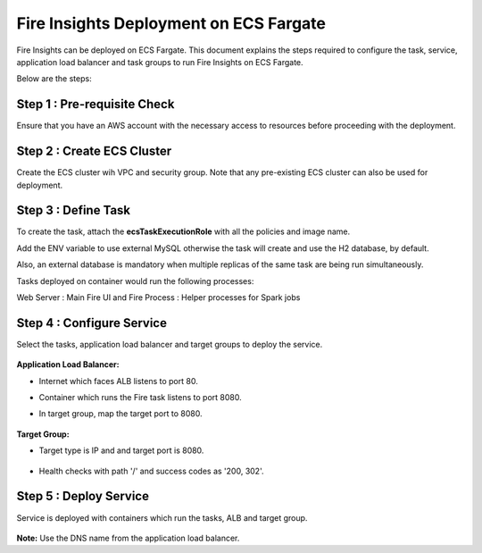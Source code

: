 Fire Insights Deployment on ECS Fargate
=======================================

Fire Insights can be deployed on ECS Fargate. This document explains the steps required to configure the task, service, application load balancer and task groups to run Fire Insights on ECS Fargate.

Below are the steps:

Step 1 : Pre-requisite Check
--------

Ensure that you have an AWS account with the necessary access to resources before proceeding with the deployment.


Step 2 : Create ECS Cluster
----------

Create the ECS cluster wih VPC and security group. Note that any pre-existing ECS cluster can also be used for deployment.

  .. figure:: ../../../_assets/aws/ecs-fargate-sparkflows-deployment/ecs-cluster.png
     :alt: aws
     :width: 60%


Step 3 : Define Task
--------------
To create the task, attach the **ecsTaskExecutionRole** with all the policies and image name.

Add the ENV variable to use external MySQL otherwise the task will create and use the H2 database, by default. 

Also, an external database is mandatory when multiple replicas of the same task are being run simultaneously.

Tasks deployed on container would run the following processes:

Web Server : Main Fire UI and Fire Process : Helper processes for Spark jobs


  .. figure:: ../../../_assets/aws/ecs-fargate-sparkflows-deployment/task-definition.png
     :alt: aws
     :width: 60%
   

Step 4 : Configure Service
-------------------
Select the tasks, application load balancer and target groups to deploy the service.

  .. figure:: ../../../_assets/aws/ecs-fargate-sparkflows-deployment/ecs-service.png
     :alt: aws
     :width: 60%
   

**Application Load Balancer:**

* Internet which faces ALB listens to port 80.
* Container which runs the Fire task listens to port 8080.
* In target group, map the target port to 8080.
   
  .. figure:: ../../../_assets/aws/ecs-fargate-sparkflows-deployment/ecs-alb.png
     :alt: aws
     :width: 60%
   
**Target Group:**

* Target type is IP and and target port is 8080.
 
  .. figure:: ../../../_assets/aws/ecs-fargate-sparkflows-deployment/ecs-tg-1.png
     :alt: aws
     :width: 60%
   

* Health checks with path '/' and success codes as '200, 302'.
  
  .. figure:: ../../../_assets/aws/ecs-fargate-sparkflows-deployment/ecs-tg-2.png
     :alt: aws
     :width: 60%

Step 5 : Deploy Service
--------------
Service is deployed with containers which run the tasks, ALB and target group.

  .. figure:: ../../../_assets/aws/ecs-fargate-sparkflows-deployment/ecs-alb-1.png
     :alt: aws
     :width: 60%
   
**Note:** Use the DNS name from the application load balancer.
  
  
  


